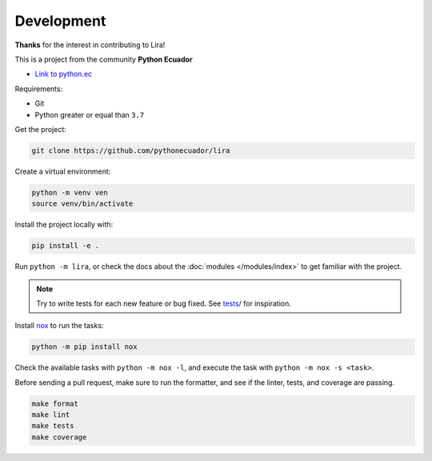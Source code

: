 Development
===========

**Thanks** for the interest in contributing to Lira!

This is a project from the community **Python Ecuador**

- `Link to python.ec <link: https://python.ec/>`__

Requirements:

- Git
- Python greater or equal than ``3.7``

Get the project:

.. code-block:: bash

   git clone https://github.com/pythonecuador/lira

Create a virtual environment:

.. code-block:: bash

   python -m venv ven
   source venv/bin/activate

Install the project locally with:

.. code-block:: bash

   pip install -e .

Run ``python -m lira``,
or check the docs about the :doc:`modules </modules/index>` to get familiar with the project.

.. note::

   Try to write tests for each new feature or bug fixed.
   See `tests/ <https://github.com/pythonecuador/lira/tree/master/tests>`__ for inspiration.

Install nox_ to run the tasks:

.. code-block:: bash

   python -m pip install nox

Check the available tasks with ``python -m nox -l``,
and execute the task with ``python -m nox -s <task>``.

.. _nox: https://nox.thea.codes/en/stable/

Before sending a pull request,
make sure to run the formatter,
and see if the linter, tests, and coverage are passing.

.. code-block::

   make format
   make lint
   make tests
   make coverage

